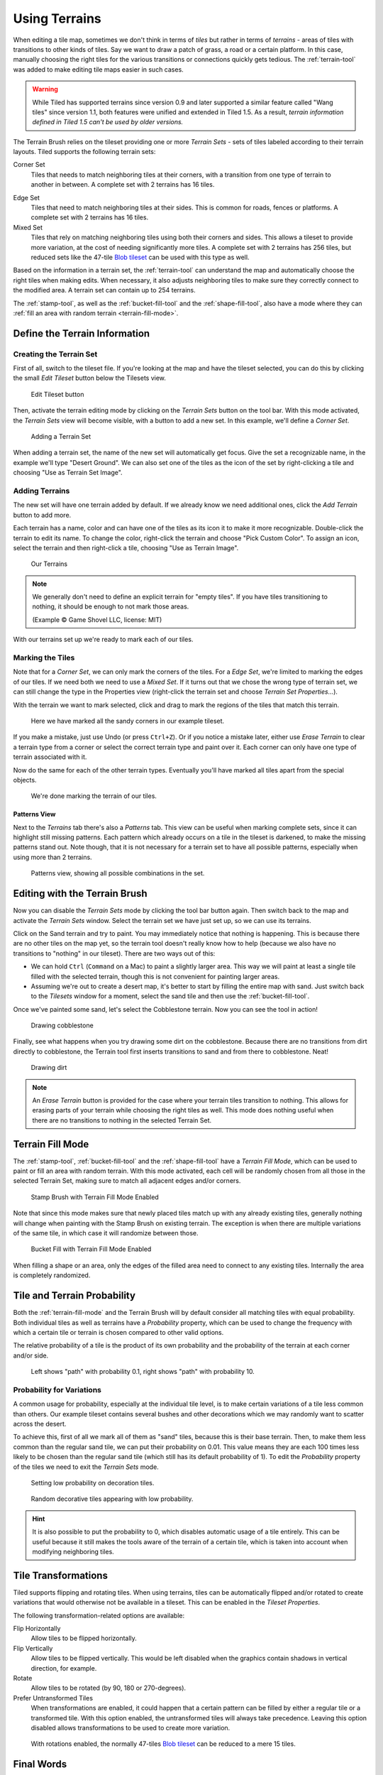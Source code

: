 Using Terrains
==============

When editing a tile map, sometimes we don't think in terms of *tiles* but
rather in terms of *terrains* - areas of tiles with transitions to other kinds
of tiles. Say we want to draw a patch of grass, a road or a certain platform.
In this case, manually choosing the right tiles for the various transitions or
connections quickly gets tedious. The :ref:`terrain-tool` was added to make
editing tile maps easier in such cases.

.. warning::

    While Tiled has supported terrains since version 0.9 and later supported a
    similar feature called "Wang tiles" since version 1.1, both features were
    unified and extended in Tiled 1.5. As a result, *terrain information
    defined in Tiled 1.5 can't be used by older versions.*

The Terrain Brush relies on the tileset providing one or more *Terrain Sets* -
sets of tiles labeled according to their terrain layouts. Tiled supports the
following terrain sets:

.. figure:: images/terrain/corner-set.png
   :alt: Corner Set
   :align: right
   :scale: 50%

Corner Set
    Tiles that needs to match neighboring tiles at their corners, with a
    transition from one type of terrain to another in between. A complete set
    with 2 terrains has 16 tiles.

.. figure:: images/terrain/edge-set.png
   :alt: Edge Set
   :align: right
   :scale: 50%

Edge Set
    Tiles that need to match neighboring tiles at their sides. This is common
    for roads, fences or platforms. A complete set with 2 terrains has 16
    tiles.

Mixed Set
    Tiles that rely on matching neighboring tiles using both their corners and
    sides. This allows a tileset to provide more variation, at the cost of
    needing significantly more tiles. A complete set with 2 terrains has 256
    tiles, but reduced sets like the 47-tile `Blob tileset`_ can be used with
    this type as well.

Based on the information in a terrain set, the :ref:`terrain-tool` can
understand the map and automatically choose the right tiles when making edits.
When necessary, it also adjusts neighboring tiles to make sure they correctly
connect to the modified area. A terrain set can contain up to 254 terrains.

The :ref:`stamp-tool`, as well as the :ref:`bucket-fill-tool` and the
:ref:`shape-fill-tool`, also have a mode where they can :ref:`fill an area with
random terrain <terrain-fill-mode>`.

.. _define-terrain-information:

Define the Terrain Information
------------------------------

Creating the Terrain Set
^^^^^^^^^^^^^^^^^^^^^^^^

First of all, switch to the tileset file. If you're looking at the map
and have the tileset selected, you can do this by clicking the small
*Edit Tileset* button below the Tilesets view.

.. figure:: images/terrain/edit-tileset-button.png
   :alt: Edit Tileset button

   Edit Tileset button

Then, activate the terrain editing mode by clicking on the *Terrain Sets*
|terrain| button on the tool bar. With this mode activated, the *Terrain Sets*
view will become visible, with a button to add a new set. In this example,
we'll define a *Corner Set*.

.. figure:: images/terrain/add-terrain-set.png
   :alt: Adding a Terrain Set

   Adding a Terrain Set

When adding a terrain set, the name of the new set will automatically get
focus. Give the set a recognizable name, in the example we'll type "Desert
Ground". We can also set one of the tiles as the icon of the set by
right-clicking a tile and choosing "Use as Terrain Set Image".

Adding Terrains
^^^^^^^^^^^^^^^

The new set will have one terrain added by default. If we already know we need
additional ones, click the *Add Terrain* button to add more.

Each terrain has a name, color and can have one of the tiles as its icon it to
make it more recognizable. Double-click the terrain to edit its name. To
change the color, right-click the terrain and choose "Pick Custom Color". To
assign an icon, select the terrain and then right-click a tile, choosing "Use
as Terrain Image".


.. figure:: images/terrain/terrains-added.png
   :alt: Our Terrains

   Our Terrains

.. note::

    .. image:: images/terrain/transition-to-empty.png
       :alt: Transitioning to nothing
       :align: right
       :scale: 60%
       :class: no-bottom-margin

    We generally don't need to define an explicit terrain for "empty tiles".
    If you have tiles transitioning to nothing, it should be enough to not
    mark those areas.

    (Example © Game Shovel LLC, license: MIT)

    .. raw:: html

       <div style="clear: both"></div>

With our terrains set up we're ready to mark each of our tiles.

Marking the Tiles
^^^^^^^^^^^^^^^^^

Note that for a *Corner Set*, we can only mark the corners of the tiles. For a
*Edge Set*, we're limited to marking the edges of our tiles. If we need both
we need to use a *Mixed Set*. If it turns out that we chose the wrong type of
terrain set, we can still change the type in the Properties view (right-click
the terrain set and choose *Terrain Set Properties...*).

With the terrain we want to mark selected, click and drag to mark the regions
of the tiles that match this terrain.

.. figure:: images/terrain/sand-marked.png
   :alt: Sand marked

   Here we have marked all the sandy corners in our example tileset.

If you make a mistake, just use Undo (or press ``Ctrl+Z``). Or if you
notice a mistake later, either use *Erase Terrain* to clear a terrain type
from a corner or select the correct terrain type and paint over it. Each
corner can only have one type of terrain associated with it.

Now do the same for each of the other terrain types. Eventually you'll have
marked all tiles apart from the special objects.

.. figure:: images/terrain/done-marking-tiles.png
   :alt: Done marking tiles

   We're done marking the terrain of our tiles.

Patterns View
~~~~~~~~~~~~~

Next to the *Terrains* tab there's also a *Patterns* tab. This view can be
useful when marking complete sets, since it can highlight still missing
patterns. Each pattern which already occurs on a tile in the tileset is
darkened, to make the missing patterns stand out. Note though, that it is not
necessary for a terrain set to have all possible patterns, especially when
using more than 2 terrains.

.. figure:: images/terrain/patterns-view.png
   :alt: Patterns view

   Patterns view, showing all possible combinations in the set.

Editing with the Terrain Brush
------------------------------

Now you can disable the *Terrain Sets* |terrain| mode by clicking the tool bar
button again. Then switch back to the map and activate the *Terrain Sets*
window. Select the terrain set we have just set up, so we can use its
terrains.

Click on the Sand terrain and try to paint. You may immediately notice that
nothing is happening. This is because there are no other tiles on the map yet,
so the terrain tool doesn't really know how to help (because we also have no
transitions to "nothing" in our tileset). There are two ways out of this:

* We can hold ``Ctrl`` (``Command`` on a Mac) to paint a slightly larger area.
  This way we will paint at least a single tile filled with the selected
  terrain, though this is not convenient for painting larger areas.

* Assuming we're out to create a desert map, it's better to start by filling
  the entire map with sand. Just switch back to the *Tilesets* window for a
  moment, select the sand tile and then use the :ref:`bucket-fill-tool`.

Once we've painted some sand, let's select the Cobblestone terrain. Now you
can see the tool in action!

.. figure:: images/terrain/drawing-cobblestone.png
   :alt: Drawing cobblestone

   Drawing cobblestone

Finally, see what happens when you try drawing some dirt on the
cobblestone. Because there are no transitions from dirt directly to
cobblestone, the Terrain tool first inserts transitions to sand and from
there to cobblestone. Neat!

.. figure:: images/terrain/drawing-dirt.png
   :alt: Drawing dirt

   Drawing dirt

.. note::

    An *Erase Terrain* button is provided for the case where your terrain
    tiles transition to nothing. This allows for erasing parts of your terrain
    while choosing the right tiles as well. This mode does nothing useful when
    there are no transitions to nothing in the selected Terrain Set.

.. _terrain-fill-mode:

Terrain Fill Mode
-----------------

The :ref:`stamp-tool`, :ref:`bucket-fill-tool` and the :ref:`shape-fill-tool`
have a *Terrain Fill Mode*, which can be used to paint or fill an area with
random terrain. With this mode activated, each cell will be randomly chosen
from all those in the selected Terrain Set, making sure to match all adjacent
edges and/or corners.

.. figure:: images/terrain/terrain-fill-mode-stamp-brush.png

   Stamp Brush with Terrain Fill Mode Enabled

Note that since this mode makes sure that newly placed tiles match up with any
already existing tiles, generally nothing will change when painting with the
Stamp Brush on existing terrain. The exception is when there are multiple
variations of the same tile, in which case it will randomize between those.

.. figure:: images/terrain/terrain-fill-mode-bucket-fill.png

   Bucket Fill with Terrain Fill Mode Enabled

When filling a shape or an area, only the edges of the filled area need to
connect to any existing tiles. Internally the area is completely randomized.

Tile and Terrain Probability
----------------------------

Both the :ref:`terrain-fill-mode` and the Terrain Brush will by default
consider all matching tiles with equal probability. Both individual tiles as
well as terrains have a *Probability* property, which can be used to change
the frequency with which a certain tile or terrain is chosen compared to other
valid options.

The relative probability of a tile is the product of its own probability and
the probability of the terrain at each corner and/or side.

.. figure:: images/terrain/low-and-high-probability.png

    Left shows "path" with probability 0.1, right shows "path" with
    probability 10.

Probability for Variations
^^^^^^^^^^^^^^^^^^^^^^^^^^

A common usage for probability, especially at the individual tile level, is to
make certain variations of a tile less common than others. Our example tileset
contains several bushes and other decorations which we may randomly want to
scatter across the desert.

To achieve this, first of all we mark all of them as "sand" tiles, because
this is their base terrain. Then, to make them less common than the regular
sand tile, we can put their probability on 0.01. This value means they are
each 100 times less likely to be chosen than the regular sand tile (which
still has its default probability of 1). To edit the *Probability* property of
the tiles we need to exit the *Terrain Sets* mode.

.. figure:: images/terrain/decoration-low-probability.png

   Setting low probability on decoration tiles.

.. figure:: images/terrain/decoration-low-probability-painting.png

   Random decorative tiles appearing with low probability.

.. hint::

    It is also possible to put the probability to 0, which disables automatic
    usage of a tile entirely. This can be useful because it still makes the
    tools aware of the terrain of a certain tile, which is taken into account
    when modifying neighboring tiles.

.. raw:: html

    <div class="new new-prev">Since Tiled 1.5</div>

Tile Transformations
--------------------

Tiled supports flipping and rotating tiles. When using terrains, tiles can be
automatically flipped and/or rotated to create variations that would otherwise
not be available in a tileset. This can be enabled in the *Tileset
Properties*.

The following transformation-related options are available:

Flip Horizontally
    Allow tiles to be flipped horizontally.

Flip Vertically
    Allow tiles to be flipped vertically. This would be left disabled when the
    graphics contain shadows in vertical direction, for example.

Rotate
    Allow tiles to be rotated (by 90, 180 or 270-degrees).

Prefer Untransformed Tiles
    When transformations are enabled, it could happen that a certain pattern
    can be filled by either a regular tile or a transformed tile. With this
    option enabled, the untransformed tiles will always take precedence.
    Leaving this option disabled allows transformations to be used to create
    more variation.

.. figure:: images/terrain/blob-with-rotation.png
   :alt: Blob with rotation.

   With rotations enabled, the normally 47-tiles `Blob tileset`_ can be
   reduced to a mere 15 tiles.


Final Words
-----------

Now you should have a pretty good idea about how to use this tool in
your own project. A few things to keep in mind:

- For one terrain to interact with another, they need to be part of the same
  *Terrain Set*. This also means all tiles need to be part of the same
  tileset. If you have tiles in different tilesets that you want to transition
  to one another, you will need to merge the tilesets into one.

- Since defining the terrain information can be somewhat laborious,
  you'll want to avoid using embedded tilesets so that terrain
  information can be shared among several maps.

- The Terrain tool works fine with isometric maps as well. To make sure
  the terrain overlay is displayed correctly, set up the *Orientation*,
  *Grid Width* and *Grid Height* in the tileset properties.

- The tool will handle any number of terrains (up to 254) and each corner of a
  tile can have a different type of terrain. Still, there are other ways of
  dealing with transitions that this tool can't handle. Also, it is not able
  to edit multiple layers at the same time. For a more flexible, but also more
  complicated way of automatic tile placement, check out :doc:`automapping`.

- There's a `collection of tilesets
  <http://opengameart.org/content/terrain-transitions>`__ that contain
  transitions that are compatible with this tool on `OpenGameArt.org
  <http://opengameart.org/>`__.

.. _blob tileset: https://web.archive.org/web/20230101/cr31.co.uk/stagecast/wang/blob.html

.. |terrain| image:: ../../src/tiled/resources/images/24/terrain.png

..
    TODO:

    Include some section about how the algorithm works:

    * An image showing an original set-up (e.g. all Sand tiles) with the terrain labels overlaid to show how it's all sand.
    * An image showing what a click replacing one corner would initially do (change the corner label)
    * An image showing what Tiled does to remedy this (adjust the surrounding corners), showing the different tiles placed underneath

    Optionally, a similar sequence of images showing a Ctrl click. Original -> all corners changed -> neighboring corners adjusted.
